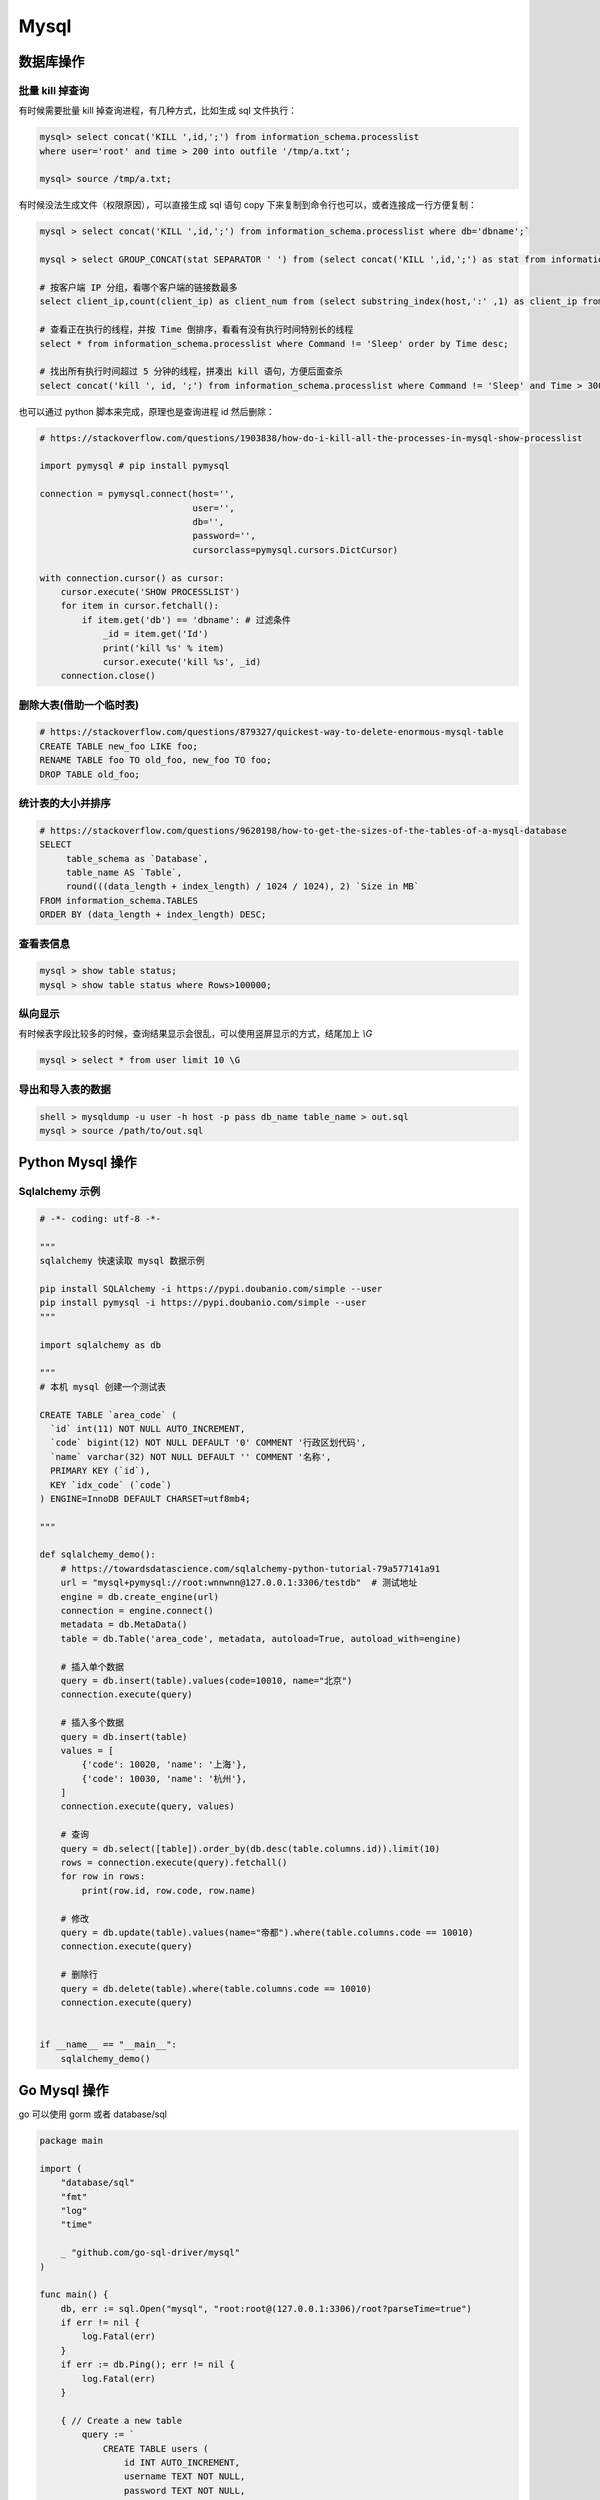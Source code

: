 .. _mysql:

=============
Mysql
=============


数据库操作
=====================================================================

批量 kill 掉查询
~~~~~~~~~~~~~~~~~~~~~~~~~~~~~~~~~~~~~~~~~~~~~~~~~~~~~~~~~~~~~~~~~~~~

有时候需要批量 kill 掉查询进程，有几种方式，比如生成 sql 文件执行：

.. code-block:: sql

    mysql> select concat('KILL ',id,';') from information_schema.processlist
    where user='root' and time > 200 into outfile '/tmp/a.txt';

    mysql> source /tmp/a.txt;


有时候没法生成文件（权限原因），可以直接生成 sql 语句 copy 下来复制到命令行也可以，或者连接成一行方便复制：

.. code-block:: sql

    mysql > select concat('KILL ',id,';') from information_schema.processlist where db='dbname';`

    mysql > select GROUP_CONCAT(stat SEPARATOR ' ') from (select concat('KILL ',id,';') as stat from information_schema.processlist where db='dbname') as stats;

    # 按客户端 IP 分组，看哪个客户端的链接数最多
    select client_ip,count(client_ip) as client_num from (select substring_index(host,':' ,1) as client_ip from processlist ) as connect_info group by client_ip order by client_num desc;

    # 查看正在执行的线程，并按 Time 倒排序，看看有没有执行时间特别长的线程
    select * from information_schema.processlist where Command != 'Sleep' order by Time desc;

    # 找出所有执行时间超过 5 分钟的线程，拼凑出 kill 语句，方便后面查杀
    select concat('kill ', id, ';') from information_schema.processlist where Command != 'Sleep' and Time > 300 order by Time desc;


也可以通过 python 脚本来完成，原理也是查询进程 id 然后删除：

.. code-block:: py

    # https://stackoverflow.com/questions/1903838/how-do-i-kill-all-the-processes-in-mysql-show-processlist

    import pymysql # pip install pymysql

    connection = pymysql.connect(host='',
                                 user='',
                                 db='',
                                 password='',
                                 cursorclass=pymysql.cursors.DictCursor)

    with connection.cursor() as cursor:
        cursor.execute('SHOW PROCESSLIST')
        for item in cursor.fetchall():
            if item.get('db') == 'dbname': # 过滤条件
                _id = item.get('Id')
                print('kill %s' % item)
                cursor.execute('kill %s', _id)
        connection.close()

删除大表(借助一个临时表)
~~~~~~~~~~~~~~~~~~~~~~~~~~~~~~~~~~~~~~~~~~~~~~~~~~~~~~~~~~~~~~~~~~~~

.. code-block:: sql

    # https://stackoverflow.com/questions/879327/quickest-way-to-delete-enormous-mysql-table
    CREATE TABLE new_foo LIKE foo;
    RENAME TABLE foo TO old_foo, new_foo TO foo;
    DROP TABLE old_foo;

统计表的大小并排序
~~~~~~~~~~~~~~~~~~~~~~~~~~~~~~~~~~~~~~~~~~~~~~~~~~~~~~~~~~~~~~~~~~~~

.. code-block:: sql

    # https://stackoverflow.com/questions/9620198/how-to-get-the-sizes-of-the-tables-of-a-mysql-database
    SELECT
         table_schema as `Database`,
         table_name AS `Table`,
         round(((data_length + index_length) / 1024 / 1024), 2) `Size in MB`
    FROM information_schema.TABLES
    ORDER BY (data_length + index_length) DESC;

查看表信息
~~~~~~~~~~~~~~~~~~~~~~~~~~~~~~~~~~~~~~~~~~~~~~~~~~~~~~~~~~~~~~~~~~~~

.. code-block:: sql

    mysql > show table status;
    mysql > show table status where Rows>100000;

纵向显示
~~~~~~~~~~~~~~~~~~~~~~~~~~~~~~~~~~~~~~~~~~~~~~~~~~~~~~~~~~~~~~~~~~~~
有时候表字段比较多的时候，查询结果显示会很乱，可以使用竖屏显示的方式，结尾加上 `\\G`

.. code-block:: sql

    mysql > select * from user limit 10 \G

导出和导入表的数据
~~~~~~~~~~~~~~~~~~~~~~~~~~~~~~~~~~~~~~~~~~~~~~~~~~~~~~~~~~~~~~~~~~~~

.. code-block:: sql

    shell > mysqldump -u user -h host -p pass db_name table_name > out.sql
    mysql > source /path/to/out.sql


Python Mysql 操作
=====================================================================

Sqlalchemy 示例
~~~~~~~~~~~~~~~~~~~~~~~~~~~~~~~~~~~~~~~~~~~~~~~~~~~~~~~~~~~~~~~~~~~~

.. code-block:: py

    # -*- coding: utf-8 -*-

    """
    sqlalchemy 快速读取 mysql 数据示例

    pip install SQLAlchemy -i https://pypi.doubanio.com/simple --user
    pip install pymysql -i https://pypi.doubanio.com/simple --user
    """

    import sqlalchemy as db

    """
    # 本机 mysql 创建一个测试表

    CREATE TABLE `area_code` (
      `id` int(11) NOT NULL AUTO_INCREMENT,
      `code` bigint(12) NOT NULL DEFAULT '0' COMMENT '行政区划代码',
      `name` varchar(32) NOT NULL DEFAULT '' COMMENT '名称',
      PRIMARY KEY (`id`),
      KEY `idx_code` (`code`)
    ) ENGINE=InnoDB DEFAULT CHARSET=utf8mb4;

    """

    def sqlalchemy_demo():
        # https://towardsdatascience.com/sqlalchemy-python-tutorial-79a577141a91
        url = "mysql+pymysql://root:wnnwnn@127.0.0.1:3306/testdb"  # 测试地址
        engine = db.create_engine(url)
        connection = engine.connect()
        metadata = db.MetaData()
        table = db.Table('area_code', metadata, autoload=True, autoload_with=engine)

        # 插入单个数据
        query = db.insert(table).values(code=10010, name="北京")
        connection.execute(query)

        # 插入多个数据
        query = db.insert(table)
        values = [
            {'code': 10020, 'name': '上海'},
            {'code': 10030, 'name': '杭州'},
        ]
        connection.execute(query, values)

        # 查询
        query = db.select([table]).order_by(db.desc(table.columns.id)).limit(10)
        rows = connection.execute(query).fetchall()
        for row in rows:
            print(row.id, row.code, row.name)

        # 修改
        query = db.update(table).values(name="帝都").where(table.columns.code == 10010)
        connection.execute(query)

        # 删除行
        query = db.delete(table).where(table.columns.code == 10010)
        connection.execute(query)


    if __name__ == "__main__":
        sqlalchemy_demo()


Go Mysql 操作
=====================================================================

go 可以使用 gorm 或者 database/sql

.. code-block:: go

    package main

    import (
        "database/sql"
        "fmt"
        "log"
        "time"

        _ "github.com/go-sql-driver/mysql"
    )

    func main() {
        db, err := sql.Open("mysql", "root:root@(127.0.0.1:3306)/root?parseTime=true")
        if err != nil {
            log.Fatal(err)
        }
        if err := db.Ping(); err != nil {
            log.Fatal(err)
        }

        { // Create a new table
            query := `
                CREATE TABLE users (
                    id INT AUTO_INCREMENT,
                    username TEXT NOT NULL,
                    password TEXT NOT NULL,
                    created_at DATETIME,
                    PRIMARY KEY (id)
                );`

            if _, err := db.Exec(query); err != nil {
                log.Fatal(err)
            }
        }

        { // Insert a new user
            username := "johndoe"
            password := "secret"
            createdAt := time.Now()

            result, err := db.Exec(`INSERT INTO users (username, password, created_at) VALUES (?, ?, ?)`, username, password, createdAt)
            if err != nil {
                log.Fatal(err)
            }

            id, err := result.LastInsertId()
            fmt.Println(id)
        }

        { // Query a single user
            var (
                id        int
                username  string
                password  string
                createdAt time.Time
            )

            query := "SELECT id, username, password, created_at FROM users WHERE id = ?"
            if err := db.QueryRow(query, 1).Scan(&id, &username, &password, &createdAt); err != nil {
                log.Fatal(err)
            }

            fmt.Println(id, username, password, createdAt)
        }

        { // Query all users
            type user struct {
                id        int
                username  string
                password  string
                createdAt time.Time
            }

            rows, err := db.Query(`SELECT id, username, password, created_at FROM users`)
            if err != nil {
                log.Fatal(err)
            }
            defer rows.Close()

            var users []user
            for rows.Next() {
                var u user

                err := rows.Scan(&u.id, &u.username, &u.password, &u.createdAt)
                if err != nil {
                    log.Fatal(err)
                }
                users = append(users, u)
            }
            if err := rows.Err(); err != nil {
                log.Fatal(err)
            }

            fmt.Printf("%#v", users)
        }

        {
            _, err := db.Exec(`DELETE FROM users WHERE id = ?`, 1)
            if err != nil {
                log.Fatal(err)
            }
        }
    }
